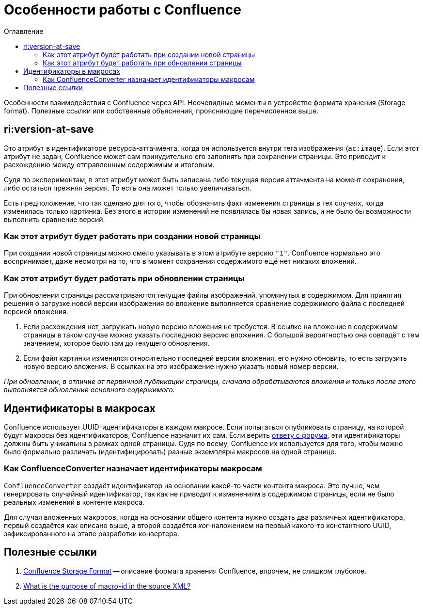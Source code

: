 :toc: left
:toc-title: Оглавление
= Особенности работы с Confluence

Особенности взаимодействия с Confluence через API. Неочевидные моменты в устройстве формата хранения (Storage format). Полезные ссылки или собственные объяснения, проясняющие перечисленное выше.

== ri:version-at-save

Это атрибут в идентификаторе ресурса-аттачмента, когда он используется внутри тега изображения (`ac:image`). Если этот атрибут не задан, Confluence может сам принудительно его заполнять при сохранении страницы. Это приводит к расхождению между отправленным содержимым и итоговым.

Судя по экспериментам, в этот атрибут может быть записана либо текущая версия аттачмента на момент сохранения, либо остаться прежняя версия. То есть она может только увеличиваться.

Есть предположение, что так сделано для того, чтобы обозначить факт изменения страницы в тех случаях, когда изменилась только картинка. Без этого в истории изменений не появлялась бы новая запись, и не было бы возможности выполнить сравнение версий.

=== Как этот атрибут будет работать при создании новой страницы

При создании новой страницы можно смело указывать в этом атрибуте версию `"1"`. Confluence нормально это воспринимает, даже несмотря на то, что в момент сохранения содержимого ещё нет никаких вложений.

=== Как этот атрибут будет работать при обновлении страницы

При обновлении страницы рассматриваются текущие файлы изображений, упомянутых в содержимом. Для принятия решения о загрузке новой версии изображения во вложение выполняется сравнение содержимого файла с последней версией вложения.

. Если расхождения нет, загружать новую версию вложения не требуется. В ссылке на вложение в содержимом страницы в таком случае можно указать последнюю версию вложения. С большой вероятностью она совпадёт с тем значением, которое было там до текущего обновления.

. Если файл картинки изменился относительно последней версии вложения, его нужно обновить, то есть загрузить новую версию вложения. В ссылках на это изображение нужно указать новый номер версии.

_При обновлении, в отличие от первичной публикации страницы, сначала обрабатываются вложения и только после этого выполняется обновление основного содержимого._

== Идентификаторы в макросах

Confluence использует UUID-идентификаторы в каждом макросе. Если попытаться опубликовать страницу, на которой будут макросы без идентификаторов, Confluence назначит их сам. Если верить https://community.developer.atlassian.com/t/what-is-the-purpose-of-macro-id-in-the-source-xml/18590/3[ответу с форума], эти идентификаторы должны быть уникальны в рамках одной страницы. Судя по всему, Confluence их используется для того, чтобы можно было формально различать (идентифицировать) разные экземпляры макросов на одной странице.

=== Как ConfluenceConverter назначает идентификаторы макросам

`ConfluenceConverter` создаёт идентификатор на основании какой-то части контента макроса. Это лучше, чем генерировать случайный идентификатор, так как не приводит к изменениям в содержимом страницы, если не было реальных изменений в контенте макроса.

Для случая вложенных макросов, когда на основании общего контента нужно создать два различных идентификатора, первый создаётся как описано выше, а второй создаётся _xor_-наложением на первый какого-то константного UUID, зафиксированного на этапе разработки конвертера.

== Полезные ссылки

. https://confluence.atlassian.com/conf79/confluence-storage-format-1027128771.html[Confluence Storage Format] -- описание формата хранения Confluence, впрочем, не слишком глубокое.

. https://community.developer.atlassian.com/t/what-is-the-purpose-of-macro-id-in-the-source-xml/18590/3[What is the purpose of macro-id in the source XML?]
